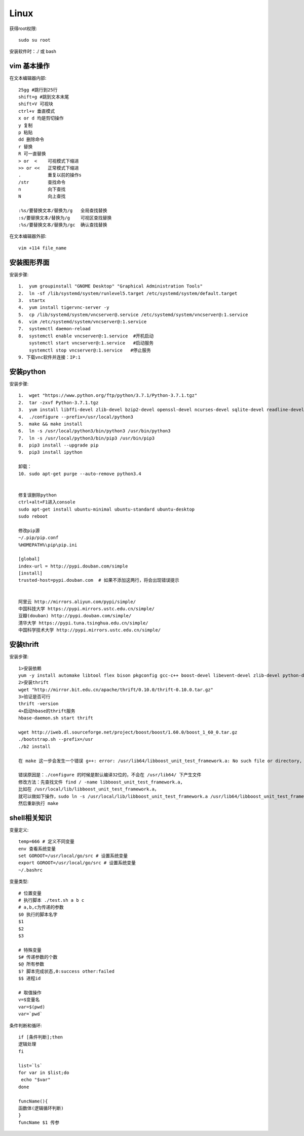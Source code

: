 Linux 
==========

获得root权限::

 sudo su root

安装软件时：./ 或 bash


vim 基本操作
---------------
在文本编辑器内部::

 25gg #跳行到25行 
 shift+g #跳到文本末尾
 shift+V 可视块
 ctrl+v 垂直模式
 x or d 均是剪切操作
 y 复制
 p 粘贴
 dd 删除命令
 r 替换
 R 可一直替换
 > or  <    可视模式下缩进
 >> or <<   正常模式下缩进
 .          重复以前的操作s
 /str       查找命令
 n          向下查找
 N          向上查找

 :%s/要替换文本/替换为/g   全局查找替换
 :s/要替换文本/替换为/g    可视区查找替换
 :%s/要替换文本/替换为/gc  确认查找替换

在文本编辑器外部::

 vim +114 file_name



安装图形界面
-----------------

安装步骤::

 1.  yum groupinstall "GNOME Desktop" "Graphical Administration Tools"
 2.  ln -sf /lib/systemd/system/runlevel5.target /etc/systemd/system/default.target 
 3.  startx
 4.  yum install tigervnc-server -y
 5.  cp /lib/systemd/system/vncserver@.service /etc/systemd/system/vncserver@:1.service
 6.  vim /etc/systemd/system/vncserver@:1.service
 7.  systemctl daemon-reload
 8.  systemctl enable vncserver@:1.service  #开机启动
     systemctl start vncserver@:1.service   #启动服务
     systemctl stop vncserver@:1.service   #停止服务
 9. 下载vnc软件并连接：IP:1


安装python
-----------------

安装步骤::

 1.  wget "https://www.python.org/ftp/python/3.7.1/Python-3.7.1.tgz"
 2.  tar -zxvf Python-3.7.1.tgz 
 3.  yum install libffi-devel zlib-devel bzip2-devel openssl-devel ncurses-devel sqlite-devel readline-devel tk-devel gcc make -y
 4.  ./configure --prefix=/usr/local/python3
 5.  make && make install
 6.  ln -s /usr/local/python3/bin/python3 /usr/bin/python3
 7.  ln -s /usr/local/python3/bin/pip3 /usr/bin/pip3
 8.  pip3 install --upgrade pip
 9.  pip3 install ipython

 卸载：
 10. sudo apt-get purge --auto-remove python3.4


 修复误删除python
 ctrl+alt+F1进入console 
 sudo apt-get install ubuntu-minimal ubuntu-standard ubuntu-desktop 
 sudo reboot

 修改pip源
 ~/.pip/pip.conf
 %HOMEPATH%\pip\pip.ini

 [global]
 index-url = http://pypi.douban.com/simple
 [install]
 trusted-host=pypi.douban.com  # 如果不添加这两行，将会出现错误提示


 阿里云 http://mirrors.aliyun.com/pypi/simple/
 中国科技大学 https://pypi.mirrors.ustc.edu.cn/simple/ 
 豆瓣(douban) http://pypi.douban.com/simple/ 
 清华大学 https://pypi.tuna.tsinghua.edu.cn/simple/
 中国科学技术大学 http://pypi.mirrors.ustc.edu.cn/simple/


安装thrift
------------------------------
安装步骤::

 1>安装依赖
 yum -y install automake libtool flex bison pkgconfig gcc-c++ boost-devel libevent-devel zlib-devel python-devel ruby-devel openssl-devel
 2>安装thrift
 wget "http://mirror.bit.edu.cn/apache/thrift/0.10.0/thrift-0.10.0.tar.gz"
 3>验证是否可行
 thrift -version
 4>启动hbase的thrift服务
 hbase-daemon.sh start thrift

 wget http://iweb.dl.sourceforge.net/project/boost/boost/1.60.0/boost_1_60_0.tar.gz
 ./bootstrap.sh --prefix=/usr
 ./b2 install 

 在 make 这一步会发生一个错误 g++: error: /usr/lib64/libboost_unit_test_framework.a: No such file or directory,

 错误原因是：./configure 的时候是默认编译32位的，不会在 /usr/lib64/ 下产生文件
 修改方法：先查找文件 find / -name libboost_unit_test_framework.a,
 比如在 /usr/local/lib/libboost_unit_test_framework.a，
 就可以做如下操作，sudo ln -s /usr/local/lib/libboost_unit_test_framework.a /usr/lib64/libboost_unit_test_framework.a,
 然后重新执行 make

shell相关知识
---------------------------

变量定义::
 
 temp=666 # 定义不同变量
 env 查看系统变量
 set GOROOT=/usr/local/go/src # 设置系统变量
 export GOROOT=/usr/local/go/src # 设置系统变量
 ~/.bashrc

变量类型::
 
 # 位置变量
 # 执行脚本 ./test.sh a b c 
 # a,b,c为传递的参数
 $0 执行的脚本名字
 $1
 $2
 $3

 # 特殊变量
 $# 传递参数的个数
 $@ 所有参数
 $? 脚本完成状态,0:success other:failed
 $$ 进程id

 # 取值操作
 v=$变量名
 var=$(pwd)
 var=`pwd`

条件判断和循环::

 if [条件判断];then
 逻辑处理
 fi

 list=`ls`
 for var in $list;do
  echo "$var"
 done

 funcName(){
 函数体(逻辑循环判断)
 }
 funcName $1 传参
